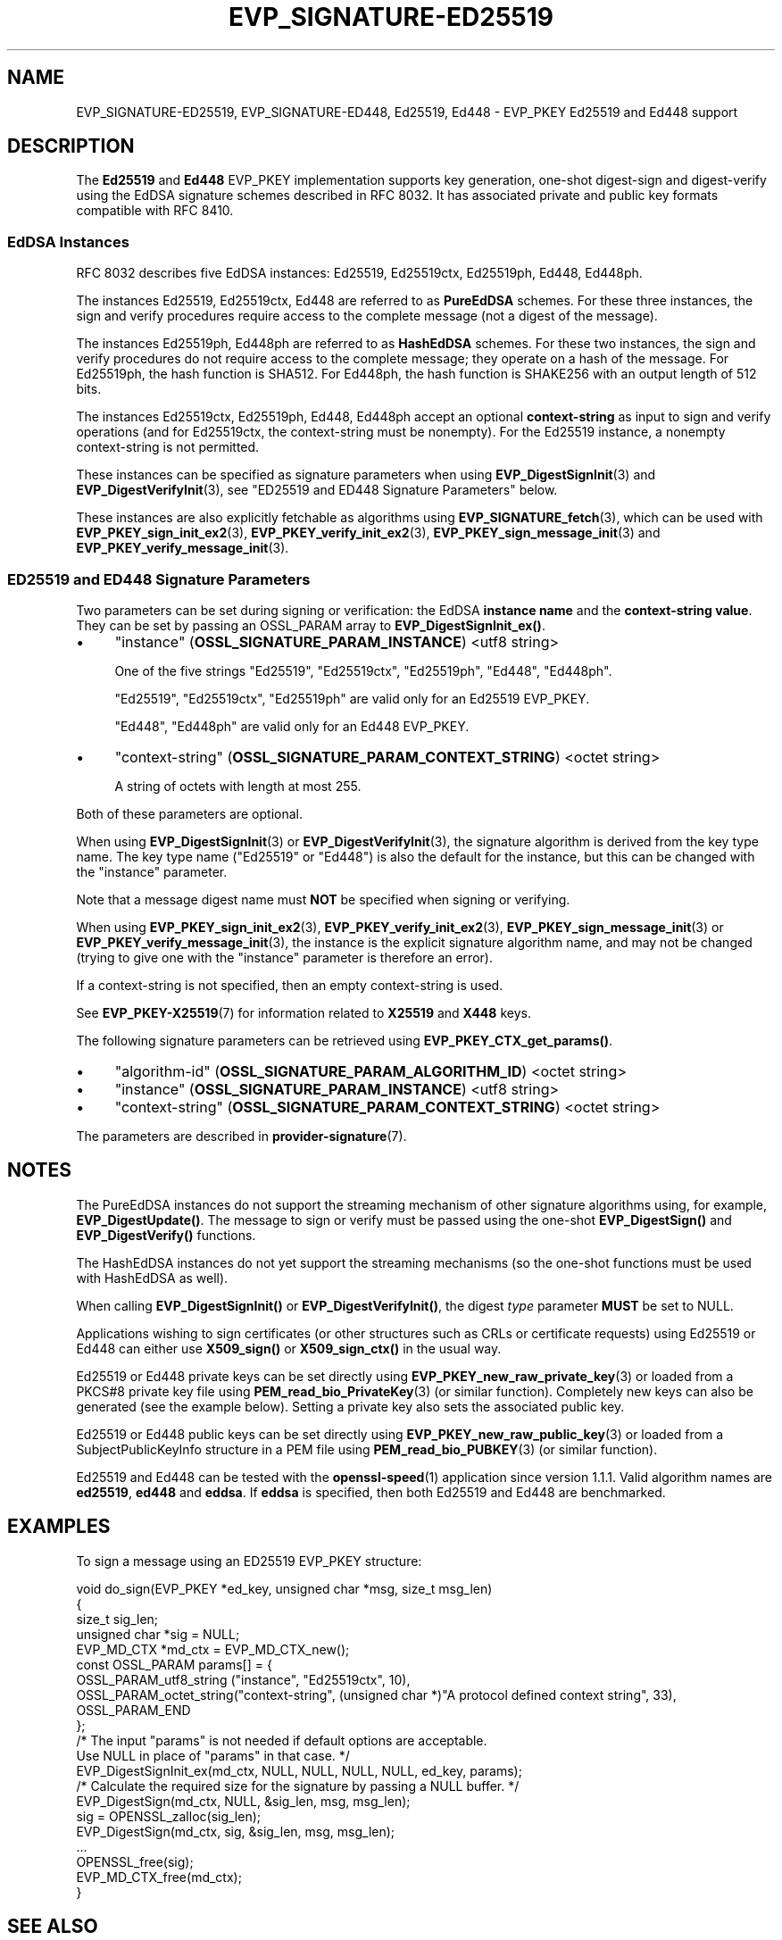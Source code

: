 .\" -*- mode: troff; coding: utf-8 -*-
.\" Automatically generated by Pod::Man 5.0102 (Pod::Simple 3.45)
.\"
.\" Standard preamble:
.\" ========================================================================
.de Sp \" Vertical space (when we can't use .PP)
.if t .sp .5v
.if n .sp
..
.de Vb \" Begin verbatim text
.ft CW
.nf
.ne \\$1
..
.de Ve \" End verbatim text
.ft R
.fi
..
.\" \*(C` and \*(C' are quotes in nroff, nothing in troff, for use with C<>.
.ie n \{\
.    ds C` ""
.    ds C' ""
'br\}
.el\{\
.    ds C`
.    ds C'
'br\}
.\"
.\" Escape single quotes in literal strings from groff's Unicode transform.
.ie \n(.g .ds Aq \(aq
.el       .ds Aq '
.\"
.\" If the F register is >0, we'll generate index entries on stderr for
.\" titles (.TH), headers (.SH), subsections (.SS), items (.Ip), and index
.\" entries marked with X<> in POD.  Of course, you'll have to process the
.\" output yourself in some meaningful fashion.
.\"
.\" Avoid warning from groff about undefined register 'F'.
.de IX
..
.nr rF 0
.if \n(.g .if rF .nr rF 1
.if (\n(rF:(\n(.g==0)) \{\
.    if \nF \{\
.        de IX
.        tm Index:\\$1\t\\n%\t"\\$2"
..
.        if !\nF==2 \{\
.            nr % 0
.            nr F 2
.        \}
.    \}
.\}
.rr rF
.\" ========================================================================
.\"
.IX Title "EVP_SIGNATURE-ED25519 7ossl"
.TH EVP_SIGNATURE-ED25519 7ossl 2025-09-16 3.5.3 OpenSSL
.\" For nroff, turn off justification.  Always turn off hyphenation; it makes
.\" way too many mistakes in technical documents.
.if n .ad l
.nh
.SH NAME
EVP_SIGNATURE\-ED25519,
EVP_SIGNATURE\-ED448,
Ed25519,
Ed448
\&\- EVP_PKEY Ed25519 and Ed448 support
.SH DESCRIPTION
.IX Header "DESCRIPTION"
The \fBEd25519\fR and \fBEd448\fR EVP_PKEY implementation supports key
generation, one-shot digest-sign and digest-verify using the EdDSA
signature schemes described in RFC 8032. It has associated private and
public key formats compatible with RFC 8410.
.SS "EdDSA Instances"
.IX Subsection "EdDSA Instances"
RFC 8032 describes five EdDSA instances: Ed25519, Ed25519ctx,
Ed25519ph, Ed448, Ed448ph.
.PP
The instances Ed25519, Ed25519ctx, Ed448 are referred to as \fBPureEdDSA\fR
schemes.  For these three instances, the sign and verify procedures
require access to the complete message (not a digest of the message).
.PP
The instances Ed25519ph, Ed448ph are referred to as \fBHashEdDSA\fR
schemes.  For these two instances, the sign and verify procedures do
not require access to the complete message; they operate on a hash of
the message.  For Ed25519ph, the hash function is SHA512.  For
Ed448ph, the hash function is SHAKE256 with an output length of 512
bits.
.PP
The instances Ed25519ctx, Ed25519ph, Ed448, Ed448ph accept an optional
\&\fBcontext-string\fR as input to sign and verify operations (and for
Ed25519ctx, the context-string must be nonempty).  For the Ed25519
instance, a nonempty context-string is not permitted.
.PP
These instances can be specified as signature parameters when using
\&\fBEVP_DigestSignInit\fR\|(3) and \fBEVP_DigestVerifyInit\fR\|(3), see
"ED25519 and ED448 Signature Parameters" below.
.PP
These instances are also explicitly fetchable as algorithms using
\&\fBEVP_SIGNATURE_fetch\fR\|(3), which can be used with
\&\fBEVP_PKEY_sign_init_ex2\fR\|(3), \fBEVP_PKEY_verify_init_ex2\fR\|(3),
\&\fBEVP_PKEY_sign_message_init\fR\|(3) and \fBEVP_PKEY_verify_message_init\fR\|(3).
.SS "ED25519 and ED448 Signature Parameters"
.IX Subsection "ED25519 and ED448 Signature Parameters"
Two parameters can be set during signing or verification: the EdDSA
\&\fBinstance name\fR and the \fBcontext-string value\fR.  They can be set by
passing an OSSL_PARAM array to \fBEVP_DigestSignInit_ex()\fR.
.IP \(bu 4
"instance" (\fBOSSL_SIGNATURE_PARAM_INSTANCE\fR) <utf8 string>
.Sp
One of the five strings "Ed25519", "Ed25519ctx", "Ed25519ph", "Ed448", "Ed448ph".
.Sp
"Ed25519", "Ed25519ctx", "Ed25519ph" are valid only for an Ed25519 EVP_PKEY.
.Sp
"Ed448", "Ed448ph" are valid only for an Ed448 EVP_PKEY.
.IP \(bu 4
"context-string" (\fBOSSL_SIGNATURE_PARAM_CONTEXT_STRING\fR) <octet string>
.Sp
A string of octets with length at most 255.
.PP
Both of these parameters are optional.
.PP
When using \fBEVP_DigestSignInit\fR\|(3) or \fBEVP_DigestVerifyInit\fR\|(3), the
signature algorithm is derived from the key type name.  The key type name
("Ed25519" or "Ed448") is also the default for the instance, but this can be
changed with the "instance" parameter.
.PP
Note that a message digest name must \fBNOT\fR be specified when signing
or verifying.
.PP
When using \fBEVP_PKEY_sign_init_ex2\fR\|(3), \fBEVP_PKEY_verify_init_ex2\fR\|(3),
\&\fBEVP_PKEY_sign_message_init\fR\|(3) or \fBEVP_PKEY_verify_message_init\fR\|(3), the
instance is the explicit signature algorithm name, and may not be changed
(trying to give one with the "instance" parameter is therefore an error).
.PP
If a context-string is not specified, then an empty context-string is
used.
.PP
See \fBEVP_PKEY\-X25519\fR\|(7) for information related to \fBX25519\fR and \fBX448\fR keys.
.PP
The following signature parameters can be retrieved using
\&\fBEVP_PKEY_CTX_get_params()\fR.
.IP \(bu 4
"algorithm-id" (\fBOSSL_SIGNATURE_PARAM_ALGORITHM_ID\fR) <octet string>
.IP \(bu 4
"instance" (\fBOSSL_SIGNATURE_PARAM_INSTANCE\fR) <utf8 string>
.IP \(bu 4
"context-string" (\fBOSSL_SIGNATURE_PARAM_CONTEXT_STRING\fR) <octet string>
.PP
The parameters are described in \fBprovider\-signature\fR\|(7).
.SH NOTES
.IX Header "NOTES"
The PureEdDSA instances do not support the streaming mechanism of
other signature algorithms using, for example, \fBEVP_DigestUpdate()\fR.
The message to sign or verify must be passed using the one-shot
\&\fBEVP_DigestSign()\fR and \fBEVP_DigestVerify()\fR functions.
.PP
The HashEdDSA instances do not yet support the streaming mechanisms
(so the one-shot functions must be used with HashEdDSA as well).
.PP
When calling \fBEVP_DigestSignInit()\fR or \fBEVP_DigestVerifyInit()\fR, the
digest \fItype\fR parameter \fBMUST\fR be set to NULL.
.PP
Applications wishing to sign certificates (or other structures such as
CRLs or certificate requests) using Ed25519 or Ed448 can either use \fBX509_sign()\fR
or \fBX509_sign_ctx()\fR in the usual way.
.PP
Ed25519 or Ed448 private keys can be set directly using
\&\fBEVP_PKEY_new_raw_private_key\fR\|(3) or loaded from a PKCS#8 private key file
using \fBPEM_read_bio_PrivateKey\fR\|(3) (or similar function). Completely new keys
can also be generated (see the example below). Setting a private key also sets
the associated public key.
.PP
Ed25519 or Ed448 public keys can be set directly using
\&\fBEVP_PKEY_new_raw_public_key\fR\|(3) or loaded from a SubjectPublicKeyInfo
structure in a PEM file using \fBPEM_read_bio_PUBKEY\fR\|(3) (or similar function).
.PP
Ed25519 and Ed448 can be tested with the \fBopenssl\-speed\fR\|(1) application
since version 1.1.1.
Valid algorithm names are \fBed25519\fR, \fBed448\fR and \fBeddsa\fR. If \fBeddsa\fR is
specified, then both Ed25519 and Ed448 are benchmarked.
.SH EXAMPLES
.IX Header "EXAMPLES"
To sign a message using an ED25519 EVP_PKEY structure:
.PP
.Vb 5
\&    void do_sign(EVP_PKEY *ed_key, unsigned char *msg, size_t msg_len)
\&    {
\&        size_t sig_len;
\&        unsigned char *sig = NULL;
\&        EVP_MD_CTX *md_ctx = EVP_MD_CTX_new();
\&
\&        const OSSL_PARAM params[] = {
\&            OSSL_PARAM_utf8_string ("instance", "Ed25519ctx", 10),
\&            OSSL_PARAM_octet_string("context\-string", (unsigned char *)"A protocol defined context string", 33),
\&            OSSL_PARAM_END
\&        };
\&
\&        /* The input "params" is not needed if default options are acceptable.
\&           Use NULL in place of "params" in that case. */
\&        EVP_DigestSignInit_ex(md_ctx, NULL, NULL, NULL, NULL, ed_key, params);
\&        /* Calculate the required size for the signature by passing a NULL buffer. */
\&        EVP_DigestSign(md_ctx, NULL, &sig_len, msg, msg_len);
\&        sig = OPENSSL_zalloc(sig_len);
\&
\&        EVP_DigestSign(md_ctx, sig, &sig_len, msg, msg_len);
\&        ...
\&        OPENSSL_free(sig);
\&        EVP_MD_CTX_free(md_ctx);
\&    }
.Ve
.SH "SEE ALSO"
.IX Header "SEE ALSO"
\&\fBEVP_PKEY\-X25519\fR\|(7)
\&\fBprovider\-signature\fR\|(7),
\&\fBEVP_DigestSignInit\fR\|(3),
\&\fBEVP_DigestVerifyInit\fR\|(3),
.SH COPYRIGHT
.IX Header "COPYRIGHT"
Copyright 2017\-2024 The OpenSSL Project Authors. All Rights Reserved.
.PP
Licensed under the Apache License 2.0 (the "License").  You may not use
this file except in compliance with the License.  You can obtain a copy
in the file LICENSE in the source distribution or at
<https://www.openssl.org/source/license.html>.
